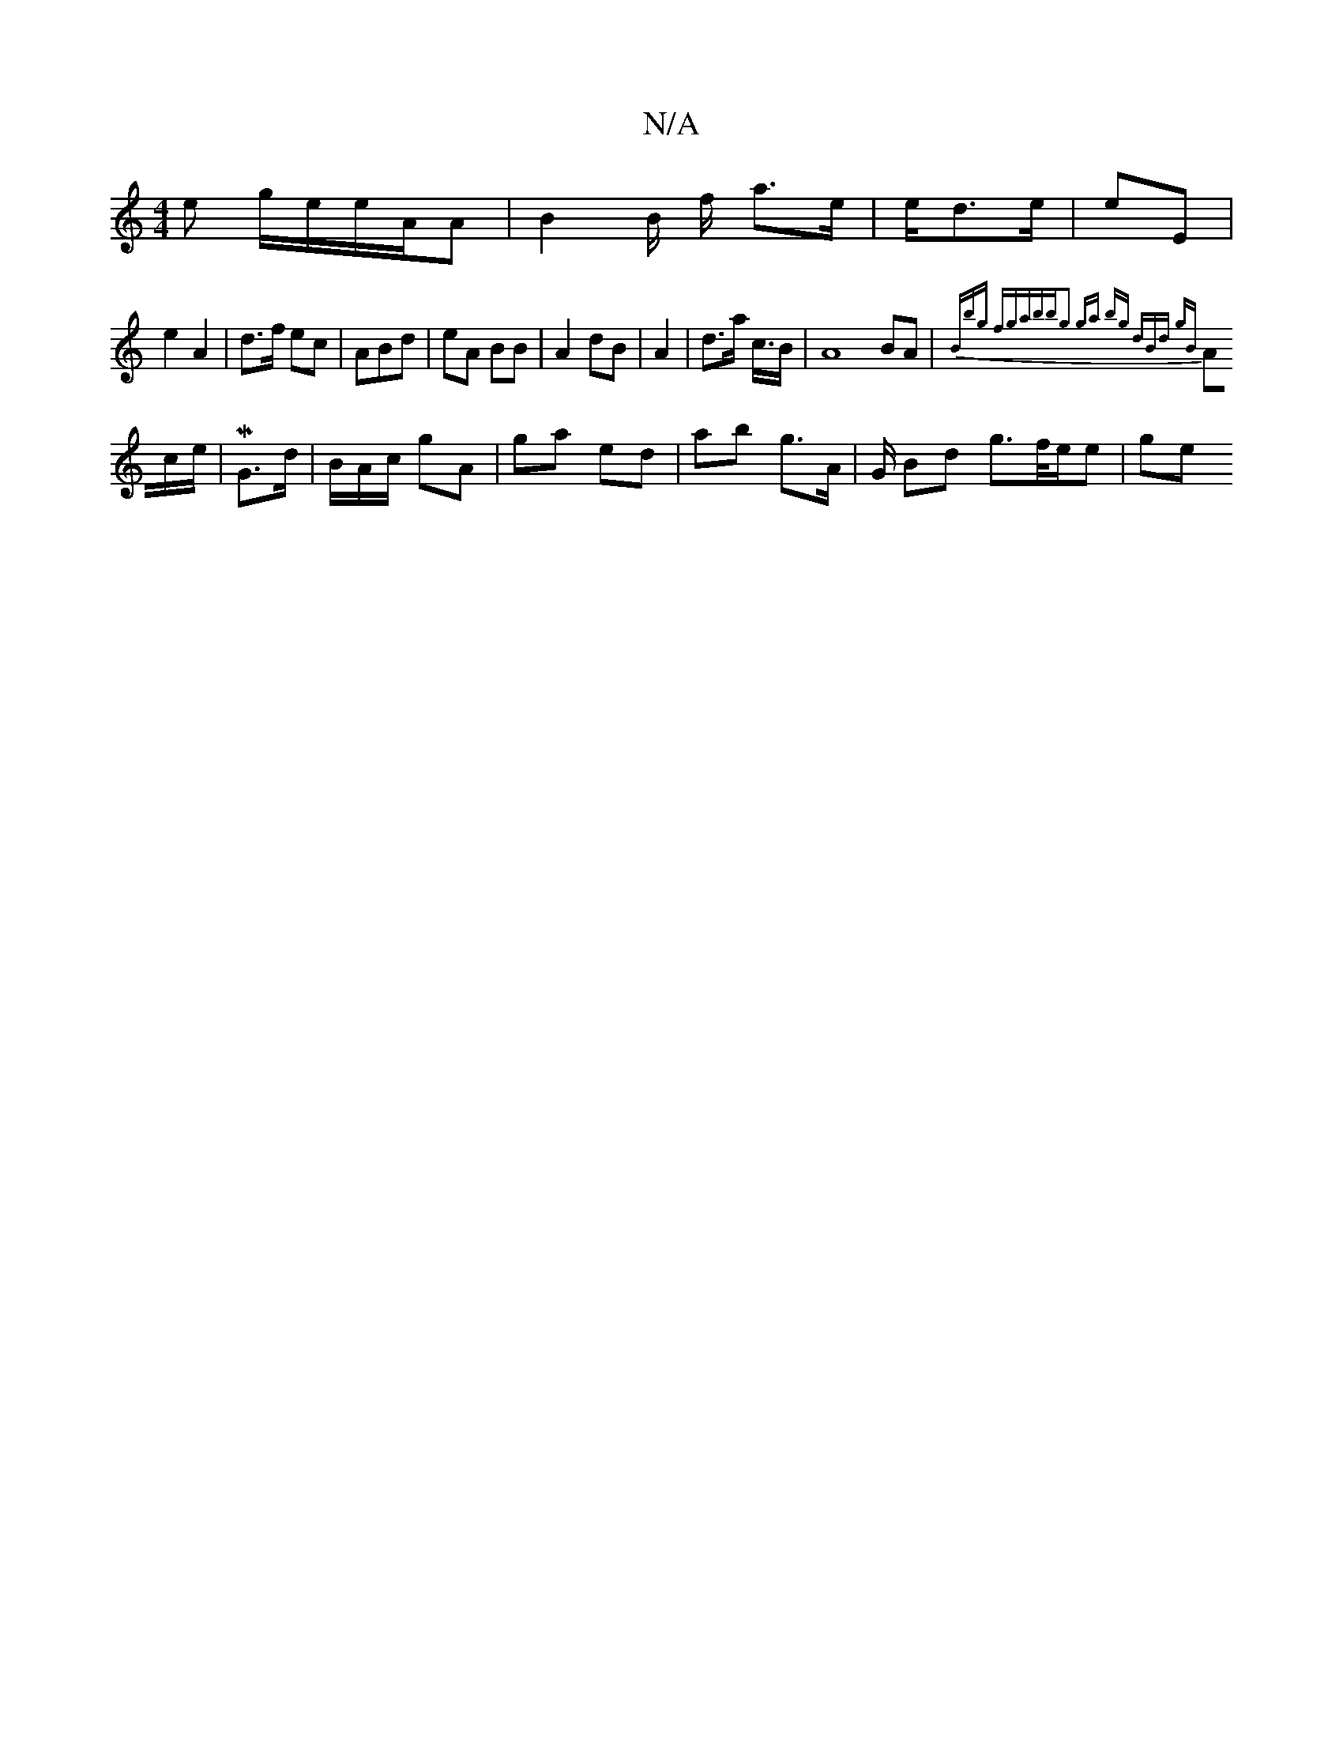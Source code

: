 X:1
T:N/A
M:4/4
R:N/A
K:Cmajor
e g/e/e/A/A | B2 B/ f/ a>e | e/d>e | eE |
e2 A2 | d>f ec | ABd | eA BB | A2 dB |A2|d>a c/>B | A8 BA | {Bmljbg fga|bbng2 | ga bg | dBd gB |
Ac/e/|Mts G>d | B/A/c/ gA | ga ed | ab g>A | G/ Bd g>f/e/e|ge